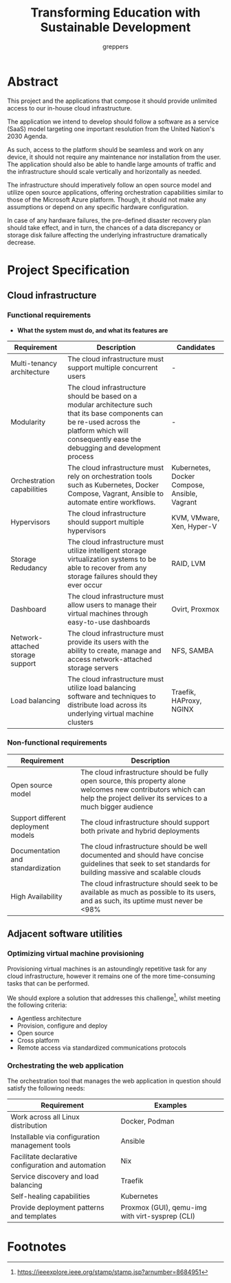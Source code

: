 #+TITLE: Transforming Education with Sustainable Development
#+AUTHOR: greppers
#+HTML_HEAD: <link rel="stylesheet" href="https://grtcdr.tn/stylesheets/main.css">
#+OPTIONS: html-postamble:nil

#+LATEX_HEADER: \usepackage{parskip}

* Abstract

This project and the applications that compose it should provide
unlimited access to our in-house cloud infrastructure. 

The application we intend to develop should follow a software as a
service (SaaS) model targeting one important resolution from the
United Nation's 2030 Agenda.

As such, access to the platform should be seamless and work on any
device, it should not require any maintenance nor installation from
the user. The application should also be able to handle large amounts
of traffic and the infrastructure should scale vertically and
horizontally as needed.

The infrastructure should imperatively follow an open source model and
utilize open source applications, offering orchestration capabilities
similar to those of the Microsoft Azure platform. Though, it should
not make any assumptions or depend on any specific hardware
configuration.

In case of any hardware failures, the pre-defined disaster recovery
plan should take effect, and in turn, the chances of a data
discrepancy or storage disk failure affecting the underlying
infrastructure dramatically decrease.

* Project Specification

** Cloud infrastructure
*** Functional requirements

- *What the system must do, and what its features are*

| Requirement                      | Description                                                                                                                                                                                            | Candidates                                   |
|----------------------------------+--------------------------------------------------------------------------------------------------------------------------------------------------------------------------------------------------------+----------------------------------------------|
| Multi-tenancy architecture       | The cloud infrastructure must support multiple concurrent users                                                                                                                                        | -                                            |
| Modularity                       | The cloud infrastructure should be based on a modular architecture such that its base components can be re-used across the platform which will consequently ease the debugging and development process | -                                            |
| Orchestration capabilities       | The cloud infrastructure must rely on orchestration tools such as Kubernetes, Docker Compose, Vagrant, Ansible to automate entire workflows.                                                           | Kubernetes, Docker Compose, Ansible, Vagrant |
| Hypervisors                      | The cloud infrastructure should support multiple hypervisors                                                                                                                                           | KVM, VMware, Xen, Hyper-V                    |
| Storage Redudancy                | The cloud infrastructure must utilize intelligent storage virtualization systems to be able to recover from any storage failures should they ever occur                                                | RAID, LVM                                    |
| Dashboard                        | The cloud infrastructure must allow users to manage their virtual machines through easy-to-use dashboards                                                                                              | Ovirt, Proxmox                               |
| Network-attached storage support | The cloud infrastructure must provide its users with the ability to create, manage and access network-attached storage servers                                                                         | NFS, SAMBA                                   |
| Load balancing                   | The cloud infrastructure must utilize load balancing software and techniques to distribute load across its underlying virtual machine clusters                                                         | Traefik, HAProxy, NGINX                      |

*** Non-functional requirements

| Requirement                         | Description                                                                                                                                                                   |
|-------------------------------------+-------------------------------------------------------------------------------------------------------------------------------------------------------------------------------|
| Open source model                   | The cloud infrastructure should be fully open source, this property alone welcomes new contributors which can help the project deliver its services to a much bigger audience |
| Support different deployment models | The cloud infrastructure should support both private and hybrid deployments                                                                                                   |
| Documentation and standardization   | The cloud infrastructure should be well documented and should have concise guidelines that seek to set standards for building massive and scalable clouds                     |
| High Availability                   | The cloud infrastructure should seek to be available as much as possible to its users, and as such, its uptime must never be <98%                                             |

** Adjacent software utilities

*** Optimizing virtual machine provisioning

Provisioning virtual machines is an astoundingly repetitive task for
any cloud infrastructure, however it remains one of the more
time-consuming tasks that can be performed.

We should explore a solution that addresses this challenge[fn:1], whilst
meeting the following criteria:
- Agentless architecture
- Provision, configure and deploy  
- Open source
- Cross platform
- Remote access via standardized communications protocols
  
*** Orchestrating the web application

The orchestration tool that manages the web application in question
should satisfy the following needs:

| Requirement                                         | Examples                                        |
|-----------------------------------------------------+-------------------------------------------------|
| Work across all Linux distribution                  | Docker, Podman                                  |
| Installable via configuration management tools      | Ansible                                         |
| Facilitate declarative configuration and automation | Nix                                             |
| Service discovery and load balancing                | Traefik                                         |
| Self-healing capabilities                           | Kubernetes                                      |
| Provide deployment patterns and templates           | Proxmox (GUI), qemu-img with virt-sysprep (CLI) |
  
* Footnotes

[fn:1] https://ieeexplore.ieee.org/stamp/stamp.jsp?arnumber=8684951 
